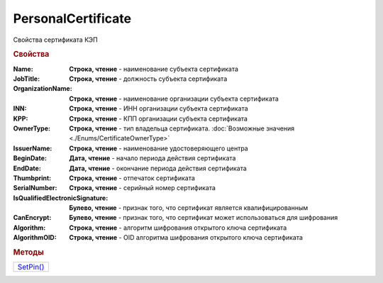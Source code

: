 PersonalCertificate
===================

Свойства сертификата КЭП

.. rubric:: Свойства

:Name:
  **Строка, чтение** - наименование субъекта сертификата

:JobTitle:
  **Строка, чтение** - должность субъекта сертификата

:OrganizationName:
  **Строка, чтение** - наименование организации субъекта сертификата

:INN:
  **Строка, чтение** - ИНН организации субъекта сертификата

  .. versionadded:: 5.0.0

:KPP:
  **Строка, чтение** - КПП организации субъекта сертификата

  .. versionadded:: 5.0.0

:OwnerType:
  **Строка, чтение** - тип владельца сертификата. :doc:`Возможные значения <./Enums/CertificateOwnerType>`

  .. versionadded:: 5.36.6

:IssuerName:
  **Строка, чтение** - наименование удостоверяющего центра

:BeginDate:
  **Дата, чтение** - начало периода действия сертификата

:EndDate:
  **Дата, чтение** - окончание периода действия сертификата

:Thumbprint:
  **Строка, чтение** - отпечаток сертификата

:SerialNumber:
  **Строка, чтение** - серийный номер сертификата

:IsQualifiedElectronicSignature:
  **Булево, чтение** - признак того, что сертификат является квалифицированным

:CanEncrypt:
  **Булево, чтение** - признак того, что сертификат может использоваться для шифрования

:Algorithm:
  **Строка, чтение** - алгоритм шифрования открытого ключа сертификата

  .. versionadded:: 5.29.2

:AlgorithmOID:
  **Строка, чтение** - OID алгоритма шифрования открытого ключа сертификата

  .. versionadded:: 5.29.3




.. rubric:: Методы


+-------------------------------+
| |PersonalCertificate-SetPin|_ |
+-------------------------------+


.. |PersonalCertificate-SetPin| replace:: SetPin()



.. _PersonalCertificate-SetPin:
.. method:: PersonalCertificate.SetPin(Pin)

  :Pin: ``Строка`` пин-код или пароль контейнера закрытого ключа

  Задаёт для сертфиката пин-код/пароль, который будет использован при обращении к контейнеру закрытого ключа сертификата

  .. versionadded:: 5.37.0
